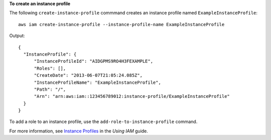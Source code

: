 **To create an instance profile**

The following ``create-instance-profile`` commmand creates an instance profile named ``ExampleInstanceProfile``::

  aws iam create-instance-profile --instance-profile-name ExampleInstanceProfile

Output::

  {
    "InstanceProfile": {
        "InstanceProfileId": "AIDGPMS9RO4H3FEXAMPLE",
        "Roles": [],
        "CreateDate": "2013-06-07T21:05:24.085Z",
        "InstanceProfileName": "ExampleInstanceProfile",
        "Path": "/",
        "Arn": "arn:aws:iam::123456789012:instance-profile/ExampleInstanceProfile"
    }
  }

To add a role to an instance profile, use the ``add-role-to-instance-profile`` command.

For more information, see `Instance Profiles`_ in the *Using IAM* guide.

.. _`Instance Profiles`: http://docs.aws.amazon.com/IAM/latest/UserGuide/instance-profiles.html

